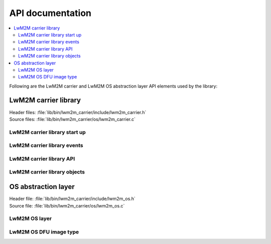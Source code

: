 .. _liblwm2m_api:

API documentation
#################

.. contents::
   :local:
   :depth: 2

Following are the LwM2M carrier and LwM2M OS abstraction layer API elements used by the library:

LwM2M carrier library
*********************

| Header files: :file:`lib/bin/lwm2m_carrier/include/lwm2m_carrier.h`
| Source files: :file:`lib/bin/lwm2m_carrier/os/lwm2m_carrier.c`

LwM2M carrier library start up
==============================

.. doxygengroup:: lwm2m_carrier_init
   :project: nrf
   :members:

.. _liblwm2m_carrier_events:

LwM2M carrier library events
============================

.. doxygengroup:: lwm2m_carrier_events
   :project: nrf
   :members:

LwM2M carrier library API
=============================

.. doxygengroup:: lwm2m_carrier_api
   :project: nrf
   :members:

.. _liblwm2m_carrier_objects:

LwM2M carrier library objects
=============================

.. doxygengroup:: lwm2m_carrier_objects
   :project: nrf
   :members:

.. _liblwm2m_os:

OS abstraction layer
********************

| Header file: :file:`lib/bin/lwm2m_carrier/include/lwm2m_os.h`
| Source file: :file:`lib/bin/lwm2m_carrier/os/lwm2m_os.c`

LwM2M OS layer
==============

.. doxygengroup:: lwm2m_carrier_os
   :project: nrf
   :members:

LwM2M OS DFU image type
=======================

.. doxygengroup:: lwm2m_os_dfu_img_type
   :project: nrf
   :members:
